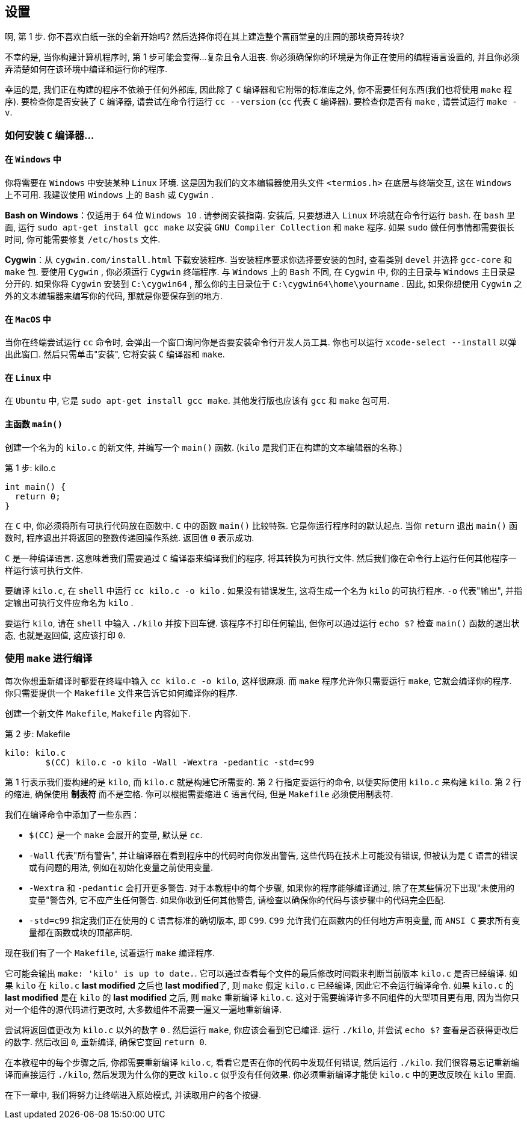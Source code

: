== 设置

啊, 第 1 步. 你不喜欢白纸一张的全新开始吗? 然后选择你将在其上建造整个富丽堂皇的庄园的那块奇异砖块?

不幸的是, 当你构建计算机程序时, 第 1 步可能会变得...复杂且令人沮丧. 你必须确保你的环境是为你正在使用的编程语言设置的, 并且你必须弄清楚如何在该环境中编译和运行你的程序.

幸运的是, 我们正在构建的程序不依赖于任何外部库, 因此除了 `C` 编译器和它附带的标准库之外, 你不需要任何东西(我们也将使用 `make` 程序). 要检查你是否安装了 `C` 编译器, 请尝试在命令行运行 `cc --version` (`cc` 代表 `C` 编译器). 要检查你是否有 `make` , 请尝试运行 `make -v`.

=== 如何安装 `C` 编译器...

==== 在 `Windows` 中

你将需要在 `Windows` 中安装某种 `Linux` 环境. 这是因为我们的文本编辑器使用头文件 `<termios.h>` 在底层与终端交互, 这在 `Windows` 上不可用. 我建议使用 `Windows` 上的 `Bash` 或 `Cygwin` .

**Bash on Windows**：仅适用于 `64` 位 `Windows 10` . 请参阅安装指南. 安装后, 只要想进入 `Linux` 环境就在命令行运行 `bash`. 在 `bash` 里面, 运行 `sudo apt-get install gcc make` 以安装 `GNU Compiler Collection` 和 `make` 程序. 如果 `sudo` 做任何事情都需要很长时间, 你可能需要修复 `/etc/hosts` 文件.

**Cygwin**：从 `cygwin.com/install.html` 下载安装程序. 当安装程序要求你选择要安装的包时, 查看类别 `devel` 并选择 `gcc-core` 和 `make` 包. 要使用 `Cygwin` , 你必须运行 `Cygwin` 终端程序. 与 `Windows` 上的 `Bash` 不同, 在 `Cygwin` 中, 你的主目录与 `Windows` 主目录是分开的. 如果你将 `Cygwin` 安装到 `C:\cygwin64` , 那么你的主目录位于 `C:\cygwin64\home\yourname` . 因此, 如果你想使用 `Cygwin` 之外的文本编辑器来编写你的代码, 那就是你要保存到的地方.

==== 在 `MacOS` 中

当你在终端尝试运行 `cc` 命令时, 会弹出一个窗口询问你是否要安装命令行开发人员工具. 你也可以运行 `xcode-select --install` 以弹出此窗口. 然后只需单击"安装", 它将安装 `C` 编译器和 `make`.

==== 在 `Linux` 中

在 `Ubuntu` 中, 它是 `sudo apt-get install gcc make`. 其他发行版也应该有 `gcc` 和 `make` 包可用.

==== 主函数 `main()`

创建一个名为的 `kilo.c` 的新文件, 并编写一个 `main()` 函数. (`kilo` 是我们正在构建的文本编辑器的名称.)

.第 1 步: kilo.c
[%linenums, c]
----
int main() {
  return 0;
}
----

在 `C` 中, 你必须将所有可执行代码放在函数中. `C` 中的函数 `main()` 比较特殊. 它是你运行程序时的默认起点. 当你 `return` 退出 `main()` 函数时, 程序退出并将返回的整数传递回操作系统. 返回值 `0` 表示成功.

`C` 是一种编译语言. 这意味着我们需要通过 `C` 编译器来编译我们的程序, 将其转换为可执行文件. 然后我们像在命令行上运行任何其他程序一样运行该可执行文件.

要编译 `kilo.c`, 在 `shell` 中运行 `cc kilo.c -o kilo` . 如果没有错误发生, 这将生成一个名为 `kilo` 的可执行程序. `-o` 代表"输出", 并指定输出可执行文件应命名为 `kilo` .

要运行 `kilo`, 请在 `shell` 中输入 `./kilo` 并按下回车键. 该程序不打印任何输出, 但你可以通过运行 `echo $?` 检查 `main()` 函数的退出状态, 也就是返回值, 这应该打印 `0`.

=== 使用 `make` 进行编译

每次你想重新编译时都要在终端中输入 `cc kilo.c -o kilo`, 这样很麻烦. 而 `make` 程序允许你只需要运行 `make`, 它就会编译你的程序. 你只需要提供一个 `Makefile` 文件来告诉它如何编译你的程序.

创建一个新文件 `Makefile`, `Makefile` 内容如下.

.第 2 步: Makefile
[%linenums, Makefile]
----
kilo: kilo.c
	$(CC) kilo.c -o kilo -Wall -Wextra -pedantic -std=c99
----

第 1 行表示我们要构建的是 `kilo`, 而 `kilo.c` 就是构建它所需要的. 第 2 行指定要运行的命令, 以便实际使用 `kilo.c` 来构建 `kilo`. 第 2 行的缩进, 确保使用 **制表符** 而不是空格. 你可以根据需要缩进 `C` 语言代码, 但是 `Makefile` 必须使用制表符.

我们在编译命令中添加了一些东西：

- `$(CC)` 是一个 `make` 会展开的变量, 默认是 `cc`.
- `-Wall` 代表"所有警告", 并让编译器在看到程序中的代码时向你发出警告, 这些代码在技术上可能没有错误, 但被认为是 `C` 语言的错误或有问题的用法, 例如在初始化变量之前使用变量.
- `-Wextra` 和 `-pedantic` 会打开更多警告. 对于本教程中的每个步骤, 如果你的程序能够编译通过, 除了在某些情况下出现"未使用的变量"警告外, 它不应产生任何警告. 如果你收到任何其他警告, 请检查以确保你的代码与该步骤中的代码完全匹配.
- `-std=c99` 指定我们正在使用的 `C` 语言标准的确切版本, 即 `C99`. `C99` 允许我们在函数内的任何地方声明变量, 而 `ANSI C` 要求所有变量都在函数或块的顶部声明.

现在我们有了一个 `Makefile`, 试着运行 `make` 编译程序.

它可能会输出 `make: 'kilo' is up to date.`. 它可以通过查看每个文件的最后修改时间戳来判断当前版本 `kilo.c` 是否已经编译. 如果 `kilo` 在 `kilo.c` **last modified** 之后也 **last modified**了, 则 `make` 假定 `kilo.c` 已经编译, 因此它不会运行编译命令. 如果 `kilo.c` 的 **last modified** 是在 `kilo` 的 **last modified** 之后, 则 `make` 重新编译 `kilo.c`. 这对于需要编译许多不同组件的大型项目更有用, 因为当你只对一个组件的源代码进行更改时, 大多数组件不需要一遍又一遍地重新编译.

尝试将返回值更改为 `kilo.c` 以外的数字 `0` . 然后运行 `make`, 你应该会看到它已编译. 运行 `./kilo`, 并尝试 `echo $?` 查看是否获得更改后的数字. 然后改回 `0`, 重新编译, 确保它变回 `return 0`.

在本教程中的每个步骤之后, 你都需要重新编译 `kilo.c`, 看看它是否在你的代码中发现任何错误, 然后运行 `./kilo`. 我们很容易忘记重新编译而直接运行 `./kilo`, 然后发现为什么你的更改 `kilo.c` 似乎没有任何效果. 你必须重新编译才能使 `kilo.c` 中的更改反映在 `kilo` 里面.

在下一章中, 我们将努力让终端进入原始模式, 并读取用户的各个按键. 